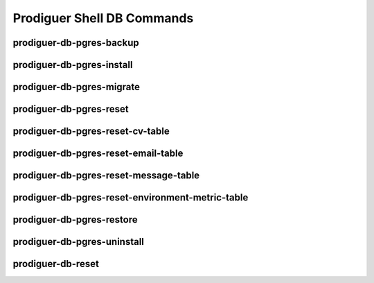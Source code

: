 ============================
Prodiguer Shell DB Commands
============================

prodiguer-db-pgres-backup
----------------------------

prodiguer-db-pgres-install
----------------------------

prodiguer-db-pgres-migrate
----------------------------

prodiguer-db-pgres-reset
----------------------------

prodiguer-db-pgres-reset-cv-table
----------------------------

prodiguer-db-pgres-reset-email-table
----------------------------

prodiguer-db-pgres-reset-message-table
----------------------------

prodiguer-db-pgres-reset-environment-metric-table
----------------------------

prodiguer-db-pgres-restore
----------------------------

prodiguer-db-pgres-uninstall
----------------------------

prodiguer-db-reset
----------------------------
